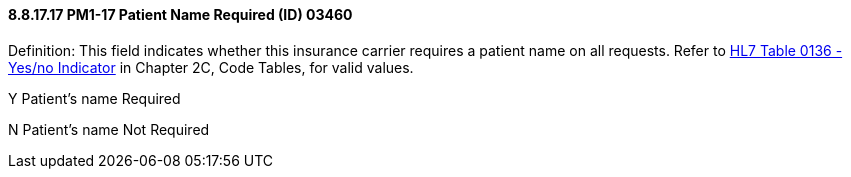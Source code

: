 ==== 8.8.17.17 PM1-17 Patient Name Required (ID) 03460

Definition: This field indicates whether this insurance carrier requires a patient name on all requests. Refer to file:///E:\V2\v2.9%20final%20Nov%20from%20Frank\V29_CH02C_Tables.docx#HL70136[HL7 Table 0136 - Yes/no Indicator] in Chapter 2C, Code Tables, for valid values.

Y Patient’s name Required

N Patient’s name Not Required


